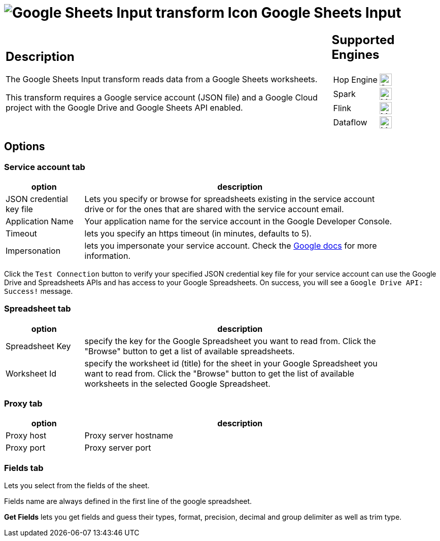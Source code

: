 ////
Licensed to the Apache Software Foundation (ASF) under one
or more contributor license agreements.  See the NOTICE file
distributed with this work for additional information
regarding copyright ownership.  The ASF licenses this file
to you under the Apache License, Version 2.0 (the
"License"); you may not use this file except in compliance
with the License.  You may obtain a copy of the License at
  http://www.apache.org/licenses/LICENSE-2.0
Unless required by applicable law or agreed to in writing,
software distributed under the License is distributed on an
"AS IS" BASIS, WITHOUT WARRANTIES OR CONDITIONS OF ANY
KIND, either express or implied.  See the License for the
specific language governing permissions and limitations
under the License.
////
:documentationPath: /pipeline/transforms/
:language: en_US
:description: The Google Sheets Input transform reads data from a Google Sheets worksheets.

= image:transforms/icons/google-sheets-input.svg[Google Sheets Input transform Icon, role="image-doc-icon"] Google Sheets Input

[%noheader,cols="3a,1a", role="table-no-borders" ]
|===
|
== Description

The Google Sheets Input transform reads data from a Google Sheets worksheets.

This transform requires a Google service account (JSON file) and a Google Cloud project with the Google Drive and Google Sheets API enabled.

|
== Supported Engines
[%noheader,cols="2,1a",frame=none, role="table-supported-engines"]
!===
!Hop Engine! image:check_mark.svg[Supported, 24]
!Spark! image:question_mark.svg[Maybe Supported, 24]
!Flink! image:question_mark.svg[Maybe Supported, 24]
!Dataflow! image:question_mark.svg[Maybe Supported, 24]
!===
|===

== Options

=== Service account tab


[%header, width="90%", cols="1,4"]
|===
|option|description
|JSON credential key file|Lets you specify or browse for spreadsheets existing in the service account drive or for the ones that are shared with the service account email.
|Application Name|Your application name for the service account in the Google Developer Console.
|Timeout|lets you specify an https timeout (in minutes, defaults to 5).
|Impersonation|lets you impersonate your service account. Check the https://cloud.google.com/iam/docs/impersonating-service-accounts[Google docs] for more information.
|===

Click the `Test Connection` button to verify your specified JSON credential key file for your service account can use the Google Drive and Spreadsheets APIs and has access to your Google Spreadsheets. On success, you will see a `Google Drive API: Success!` message.

=== Spreadsheet tab

[%header, width="90%", cols="1,4"]
|===
|option|description
|Spreadsheet Key|specify the key for the Google Spreadsheet you want to read from. Click the "Browse" button to get a list of available spreadsheets.
|Worksheet Id|specify the worksheet id (title) for the sheet in your Google Spreadsheet you want to read from. Click the "Browse" button to get the list of available worksheets in the selected Google Spreadsheet.
|===

=== Proxy tab

[%header, width="90%", cols="1,4"]
|===
|option|description
|Proxy host|Proxy server hostname
|Proxy port|Proxy server port
|===

===  Fields tab

Lets you select from the fields of the sheet.

Fields name are always defined in the first line of the google spreadsheet.

**Get Fields** lets you get fields and guess their types, format, precision, decimal and group delimiter as well as trim type.

